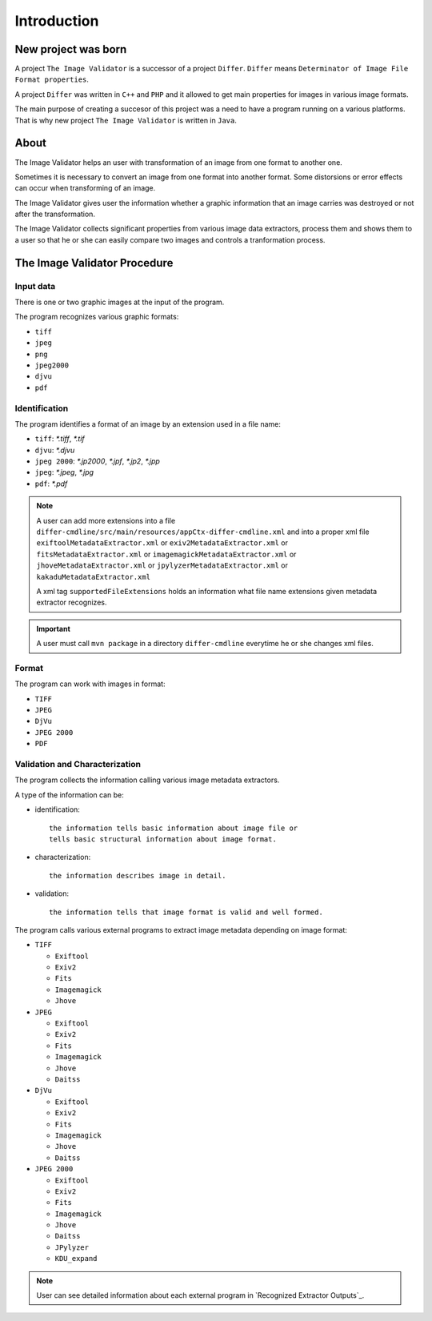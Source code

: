 Introduction
------------------

New project was born
....................

A project ``The Image Validator`` is a successor of a project ``Differ``.
``Differ`` means ``Determinator of Image File Format properties``.

A project ``Differ`` was written in ``C++`` and ``PHP`` and it allowed to get
main properties for images in various image formats.

The main purpose of creating a succesor of this project was a need to have a program running
on a various platforms. That is why new project ``The Image Validator`` is written in ``Java``.


About
..............

The Image Validator helps an user with transformation of an image 
from one format to another one.

Sometimes it is necessary to convert an image from one format into another format. 
Some distorsions or error effects can occur when transforming of an image.

The Image Validator gives user the information whether a graphic information that 
an image carries was destroyed or not after the transformation.

The Image Validator collects significant properties from various image data extractors,
process them and shows them to a user so that he or she can easily compare two images and controls 
a tranformation process.



The Image Validator Procedure
.............................

Input data
~~~~~~~~~~

There is one or two graphic images at the input of the program.

The program recognizes various graphic formats:

- ``tiff``
- ``jpeg``
- ``png``
- ``jpeg2000``
- ``djvu``
- ``pdf``


Identification
~~~~~~~~~~~~~~

The program identifies a format of an image by an extension used in a file name:

- ``tiff``: `*.tiff`, `*.tif`
- ``djvu``: `*.djvu`
- ``jpeg 2000``: `*.jp2000`, `*.jpf`, `*.jp2`, `*.jpp`
- ``jpeg``: `*.jpeg`, `*.jpg`
- ``pdf``: `*.pdf`

.. note::
   
   A user can add more extensions into a file ``differ-cmdline/src/main/resources/appCtx-differ-cmdline.xml`` and into a proper xml file 
   ``exiftoolMetadataExtractor.xml`` 
   or ``exiv2MetadataExtractor.xml`` 
   or ``fitsMetadataExtractor.xml``
   or ``imagemagickMetadataExtractor.xml``
   or ``jhoveMetadataExtractor.xml``
   or ``jpylyzerMetadataExtractor.xml``
   or ``kakaduMetadataExtractor.xml``

   A xml tag ``supportedFileExtensions`` holds an information what file name extensions given metadata extractor recognizes.

.. important::

   A user must call ``mvn package`` in a directory ``differ-cmdline`` everytime he or she changes xml files.


Format
~~~~~~

The program can work with images in format:

- ``TIFF``
- ``JPEG``
- ``DjVu``
- ``JPEG 2000``
- ``PDF``

Validation and Characterization
~~~~~~~~~~~~~~~~~~~~~~~~~~~~~~~

The program collects the information calling various image metadata extractors.

A type of the information can be:

- identification::

    the information tells basic information about image file or
    tells basic structural information about image format.

- characterization::

    the information describes image in detail.

- validation::

    the information tells that image format is valid and well formed.

The program calls various external programs to extract image metadata depending on image format:

- ``TIFF``

  - ``Exiftool``
  - ``Exiv2``
  - ``Fits``
  - ``Imagemagick``
  - ``Jhove``

- ``JPEG``
  
  - ``Exiftool``
  - ``Exiv2``
  - ``Fits``
  - ``Imagemagick``
  - ``Jhove``
  - ``Daitss``
    

- ``DjVu``
  
  - ``Exiftool``
  - ``Exiv2``
  - ``Fits``
  - ``Imagemagick``
  - ``Jhove``
  - ``Daitss``

- ``JPEG 2000``

  - ``Exiftool``
  - ``Exiv2``
  - ``Fits``
  - ``Imagemagick``
  - ``Jhove``
  - ``Daitss``
  - ``JPylyzer``
  - ``KDU_expand``


.. note:: User can see detailed information about each external program in `Recognized Extractor Outputs`_.
